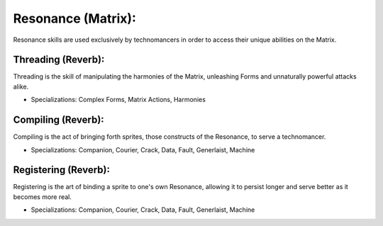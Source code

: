 Resonance (Matrix):
===================
Resonance skills are used exclusively by technomancers in order to access their unique abilities on the Matrix.

Threading (Reverb):
-------------------
Threading is the skill of manipulating the harmonies of the Matrix, unleashing Forms and unnaturally powerful attacks alike.

* Specializations: Complex Forms, Matrix Actions, Harmonies

Compiling (Reverb):
-------------------
Compiling is the act of bringing forth sprites, those constructs of the Resonance, to serve a technomancer.

* Specializations: Companion, Courier, Crack, Data, Fault, Generlaist, Machine

Registering (Reverb):
---------------------
Registering is the art of binding a sprite to one's own Resonance, allowing it to persist longer and serve better as it becomes more real.

* Specializations: Companion, Courier, Crack, Data, Fault, Generlaist, Machine
